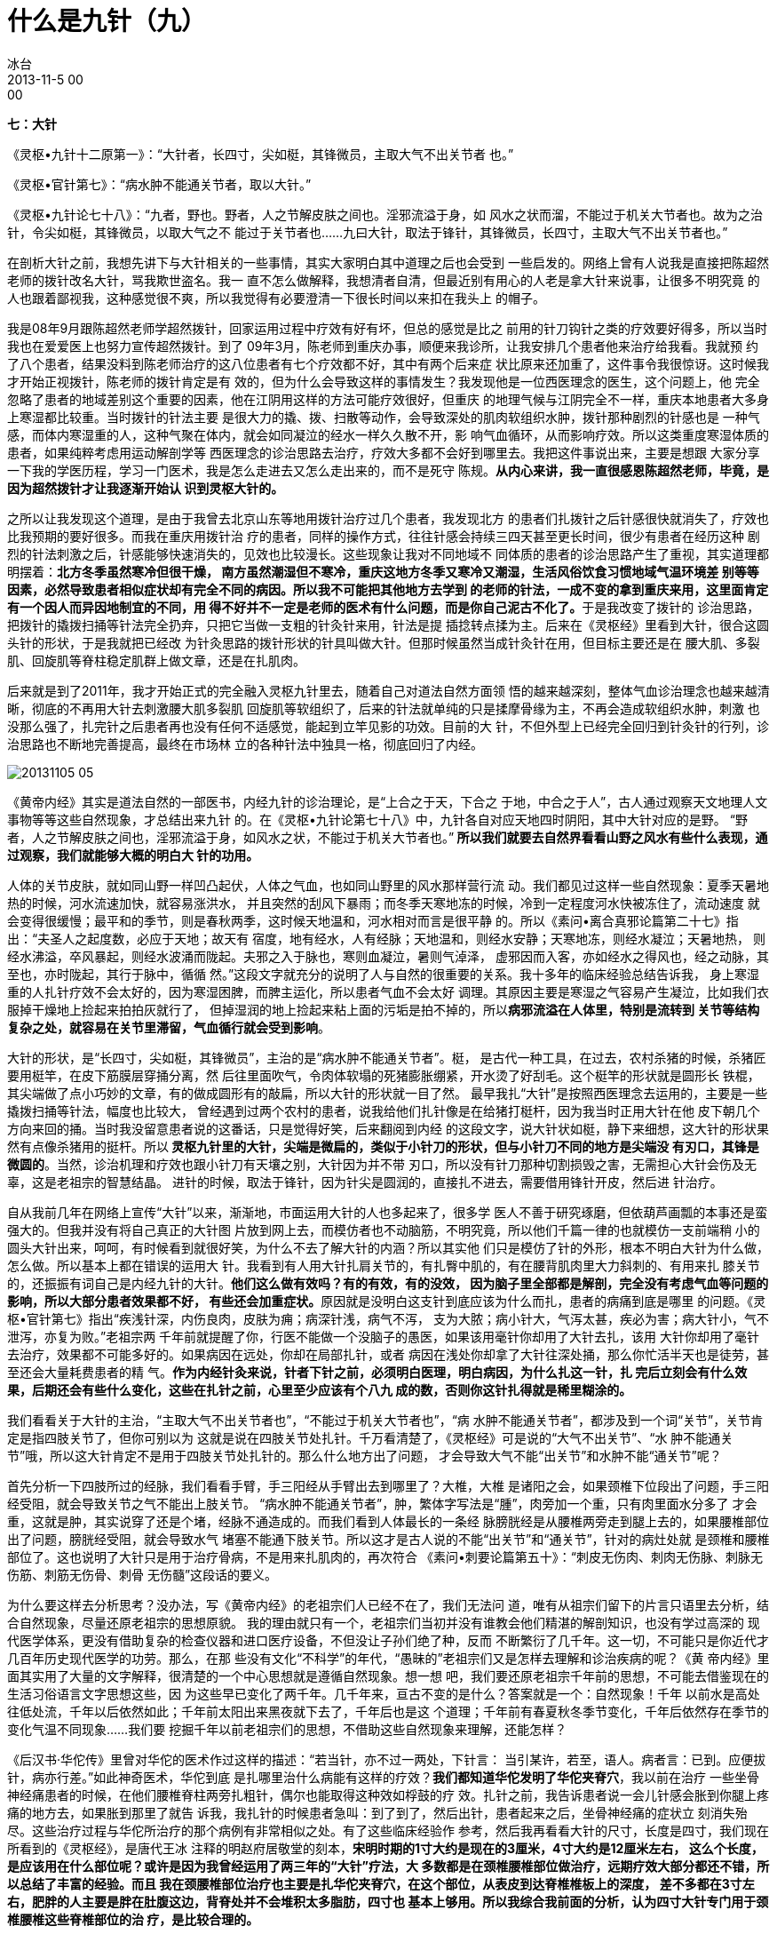 = 什么是九针（九）
冰台
2013-11-5 00:00

*七：大针*

《灵枢•九针十二原第一》：“大针者，长四寸，尖如梃，其锋微员，主取大气不出关节者
也。”

《灵枢•官针第七》：“病水肿不能通关节者，取以大针。”

《灵枢•九针论七十八》：“九者，野也。野者，人之节解皮肤之间也。淫邪流溢于身，如
风水之状而溜，不能过于机关大节者也。故为之治针，令尖如梃，其锋微员，以取大气之不
能过于关节者也……九曰大针，取法于锋针，其锋微员，长四寸，主取大气不出关节者也。”

在剖析大针之前，我想先讲下与大针相关的一些事情，其实大家明白其中道理之后也会受到
一些启发的。网络上曾有人说我是直接把陈超然老师的拨针改名大针，骂我欺世盗名。我一
直不怎么做解释，我想清者自清，但最近别有用心的人老是拿大针来说事，让很多不明究竟
的人也跟着鄙视我，这种感觉很不爽，所以我觉得有必要澄清一下很长时间以来扣在我头上
的帽子。

我是08年9月跟陈超然老师学超然拨针，回家运用过程中疗效有好有坏，但总的感觉是比之
前用的针刀钩针之类的疗效要好得多，所以当时我也在爱爱医上也努力宣传超然拨针。到了
09年3月，陈老师到重庆办事，顺便来我诊所，让我安排几个患者他来治疗给我看。我就预
约了八个患者，结果没料到陈老师治疗的这八位患者有七个疗效都不好，其中有两个后来症
状比原来还加重了，这件事令我很惊讶。这时候我才开始正视拨针，陈老师的拨针肯定是有
效的，但为什么会导致这样的事情发生？我发现他是一位西医理念的医生，这个问题上，他
完全忽略了患者的地域差别这个重要的因素，他在江阴用这样的方法可能疗效很好，但重庆
的地理气候与江阴完全不一样，重庆本地患者大多身上寒湿都比较重。当时拨针的针法主要
是很大力的撬、拨、扫散等动作，会导致深处的肌肉软组织水肿，拨针那种剧烈的针感也是
一种气感，而体内寒湿重的人，这种气聚在体内，就会如同凝泣的经水一样久久散不开，影
响气血循环，从而影响疗效。所以这类重度寒湿体质的患者，如果纯粹考虑用运动解剖学等
西医理念的诊治思路去治疗，疗效大多都不会好到哪里去。我把这件事说出来，主要是想跟
大家分享一下我的学医历程，学习一门医术，我是怎么走进去又怎么走出来的，而不是死守
陈规。**从内心来讲，我一直很感恩陈超然老师，毕竟，是因为超然拨针才让我逐渐开始认
识到灵枢大针的。**

之所以让我发现这个道理，是由于我曾去北京山东等地用拨针治疗过几个患者，我发现北方
的患者们扎拨针之后针感很快就消失了，疗效也比我预期的要好很多。而我在重庆用拨针治
疗的患者，同样的操作方式，往往针感会持续三四天甚至更长时间，很少有患者在经历这种
剧烈的针法刺激之后，针感能够快速消失的，见效也比较漫长。这些现象让我对不同地域不
同体质的患者的诊治思路产生了重视，其实道理都明摆着：**北方冬季虽然寒冷但很干燥，
南方虽然潮湿但不寒冷，重庆这地方冬季又寒冷又潮湿，生活风俗饮食习惯地域气温环境差
别等等因素，必然导致患者相似症状却有完全不同的病因。所以我不可能把其他地方去学到
的老师的针法，一成不变的拿到重庆来用，这里面肯定有一个因人而异因地制宜的不同，用
得不好并不一定是老师的医术有什么问题，而是你自己泥古不化了。**于是我改变了拨针的
诊治思路，把拨针的撬拨扫捅等针法完全扔弃，只把它当做一支粗的针灸针来用，针法是提
插捻转点揉为主。后来在《灵枢经》里看到大针，很合这圆头针的形状，于是我就把已经改
为针灸思路的拨针形状的针具叫做大针。但那时候虽然当成针灸针在用，但目标主要还是在
腰大肌、多裂肌、回旋肌等脊柱稳定肌群上做文章，还是在扎肌肉。

后来就是到了2011年，我才开始正式的完全融入灵枢九针里去，随着自己对道法自然方面领
悟的越来越深刻，整体气血诊治理念也越来越清晰，彻底的不再用大针去刺激腰大肌多裂肌
回旋肌等软组织了，后来的针法就单纯的只是揉摩骨缘为主，不再会造成软组织水肿，刺激
也没那么强了，扎完针之后患者再也没有任何不适感觉，能起到立竿见影的功效。目前的大
针，不但外型上已经完全回归到针灸针的行列，诊治思路也不断地完善提高，最终在市场林
立的各种针法中独具一格，彻底回归了内经。

image::img/20131105-05.jpg[]

《黄帝内经》其实是道法自然的一部医书，内经九针的诊治理论，是“上合之于天，下合之
于地，中合之于人”，古人通过观察天文地理人文事物等等这些自然现象，才总结出来九针
的。在《灵枢•九针论第七十八》中，九针各自对应天地四时阴阳，其中大针对应的是野。
“野者，人之节解皮肤之间也，淫邪流溢于身，如风水之状，不能过于机关大节者也。”**
所以我们就要去自然界看看山野之风水有些什么表现，通过观察，我们就能够大概的明白大
针的功用。**

人体的关节皮肤，就如同山野一样凹凸起伏，人体之气血，也如同山野里的风水那样营行流
动。我们都见过这样一些自然现象：夏季天暑地热的时候，河水流速加快，就容易涨洪水，
并且突然的刮风下暴雨；而冬季天寒地冻的时候，冷到一定程度河水快被冻住了，流动速度
就会变得很缓慢；最平和的季节，则是春秋两季，这时候天地温和，河水相对而言是很平静
的。所以《素问•离合真邪论篇第二十七》指出：“夫圣人之起度数，必应于天地；故天有
宿度，地有经水，人有经脉；天地温和，则经水安静；天寒地冻，则经水凝泣；天暑地热，
则经水沸溢，卒风暴起，则经水波涌而陇起。夫邪之入于脉也，寒则血凝泣，暑则气淖泽，
虚邪因而入客，亦如经水之得风也，经之动脉，其至也，亦时陇起，其行于脉中，循循
然。”这段文字就充分的说明了人与自然的很重要的关系。我十多年的临床经验总结告诉我，
身上寒湿重的人扎针疗效不会太好的，因为寒湿困脾，而脾主运化，所以患者气血不会太好
调理。其原因主要是寒湿之气容易产生凝泣，比如我们衣服掉干燥地上捡起来拍拍灰就行了，
但掉湿润的地上捡起来粘上面的污垢是拍不掉的，所以**病邪流溢在人体里，特别是流转到
关节等结构复杂之处，就容易在关节里滞留，气血循行就会受到影响**。

大针的形状，是“长四寸，尖如梃，其锋微员”，主治的是“病水肿不能通关节者”。梃，
是古代一种工具，在过去，农村杀猪的时候，杀猪匠要用梃竿，在皮下筋膜层穿捅分离，然
后往里面吹气，令肉体软塌的死猪膨胀绷紧，开水烫了好刮毛。这个梃竿的形状就是圆形长
铁棍，其尖端做了点小巧妙的文章，有的做成圆形有的敲扁，所以大针的形状就一目了然。
最早我扎“大针”是按照西医理念去运用的，主要是一些撬拨扫捅等针法，幅度也比较大，
曾经遇到过两个农村的患者，说我给他们扎针像是在给猪打梃杆，因为我当时正用大针在他
皮下朝几个方向来回的捅。当时我没留意患者说的这番话，只是觉得好笑，后来翻阅到内经
的这段文字，说大针状如梃，静下来细想，这大针的形状果然有点像杀猪用的挺杆。所以**
灵枢九针里的大针，尖端是微扁的，类似于小针刀的形状，但与小针刀不同的地方是尖端没
有刃口，其锋是微圆的**。当然，诊治机理和疗效也跟小针刀有天壤之别，大针因为并不带
刃口，所以没有针刀那种切割损毁之害，无需担心大针会伤及无辜，这是老祖宗的智慧结晶。
进针的时候，取法于锋针，因为针尖是圆润的，直接扎不进去，需要借用锋针开皮，然后进
针治疗。

自从我前几年在网络上宣传“大针”以来，渐渐地，市面运用大针的人也多起来了，很多学
医人不善于研究琢磨，但依葫芦画瓢的本事还是蛮强大的。但我并没有将自己真正的大针图
片放到网上去，而模仿者也不动脑筋，不明究竟，所以他们千篇一律的也就模仿一支前端稍
小的圆头大针出来，呵呵，有时候看到就很好笑，为什么不去了解大针的内涵？所以其实他
们只是模仿了针的外形，根本不明白大针为什么做，怎么做。所以基本上都在错误的运用大
针。我看到有人用大针扎肩关节的，有扎臀中肌的，有在腰背肌肉里大力斜刺的、有用来扎
膝关节的，还振振有词自己是内经九针的大针。**他们这么做有效吗？有的有效，有的没效，
因为脑子里全部都是解剖，完全没有考虑气血等问题的影响，所以大部分患者效果都不好，
有些还会加重症状。**原因就是没明白这支针到底应该为什么而扎，患者的病痛到底是哪里
的问题。《灵枢•官针第七》指出“疾浅针深，内伤良肉，皮肤为痈；病深针浅，病气不泻，
支为大脓；病小针大，气泻太甚，疾必为害；病大针小，气不泄泻，亦复为败。”老祖宗两
千年前就提醒了你，行医不能做一个没脑子的愚医，如果该用毫针你却用了大针去扎，该用
大针你却用了毫针去治疗，效果都不可能多好的。如果病因在远处，你却在局部扎针，或者
病因在浅处你却拿了大针往深处捅，那么你忙活半天也是徒劳，甚至还会大量耗费患者的精
气。**作为内经针灸来说，针者下针之前，必须明白医理，明白病因，为什么扎这一针，扎
完后立刻会有什么效果，后期还会有些什么变化，这些在扎针之前，心里至少应该有个八九
成的数，否则你这针扎得就是稀里糊涂的。**

我们看看关于大针的主治，“主取大气不出关节者也”，“不能过于机关大节者也”，“病
水肿不能通关节者”，都涉及到一个词“关节”，关节肯定是指四肢关节了，但你可别以为
这就是说在四肢关节处扎针。千万看清楚了，《灵枢经》可是说的“大气不出关节”、“水
肿不能通关节”哦，所以这大针肯定不是用于四肢关节处扎针的。那么什么地方出了问题，
才会导致大气不能“出关节”和水肿不能“通关节”呢？

首先分析一下四肢所过的经脉，我们看看手臂，手三阳经从手臂出去到哪里了？大椎，大椎
是诸阳之会，如果颈椎下位段出了问题，手三阳经受阻，就会导致关节之气不能出上肢关节。
“病水肿不能通关节者”，肿，繁体字写法是“腫”，肉旁加一个重，只有肉里面水分多了
才会重，这就是肿，其实说穿了还是个堵，经脉不通造成的。而我们看到人体最长的一条经
脉膀胱经是从腰椎两旁走到腿上去的，如果腰椎部位出了问题，膀胱经受阻，就会导致水气
堵塞不能通下肢关节。所以这才是古人说的不能“出关节”和“通关节”，针对的病灶处就
是颈椎和腰椎部位了。这也说明了大针只是用于治疗骨病，不是用来扎肌肉的，再次符合
《素问•刺要论篇第五十》：“刺皮无伤肉、刺肉无伤脉、刺脉无伤筋、刺筋无伤骨、刺骨
无伤髓”这段话的要义。

为什么要这样去分析思考？没办法，写《黄帝内经》的老祖宗们人已经不在了，我们无法问
道，唯有从祖宗们留下的片言只语里去分析，结合自然现象，尽量还原老祖宗的思想原貌。
我的理由就只有一个，老祖宗们当初并没有谁教会他们精湛的解剖知识，也没有学过高深的
现代医学体系，更没有借助复杂的检查仪器和进口医疗设备，不但没让子孙们绝了种，反而
不断繁衍了几千年。这一切，不可能只是你近代才几百年历史现代医学的功劳。那么，在那
些没有文化“不科学”的年代，“愚昧的”老祖宗们又是怎样去理解和诊治疾病的呢？《黄
帝内经》里面其实用了大量的文字解释，很清楚的一个中心思想就是遵循自然现象。想一想
吧，我们要还原老祖宗千年前的思想，不可能去借鉴现在的生活习俗语言文字思想这些，因
为这些早已变化了两千年。几千年来，亘古不变的是什么？答案就是一个：自然现象！千年
以前水是高处往低处流，千年以后依然如此；千年前太阳出来黑夜就下去了，千年后也是这
个道理；千年前有春夏秋冬季节变化，千年后依然存在季节的变化气温不同现象……我们要
挖掘千年以前老祖宗们的思想，不借助这些自然现象来理解，还能怎样？

《后汉书·华佗传》里曾对华佗的医术作过这样的描述：“若当针，亦不过一两处，下针言：
当引某许，若至，语人。病者言：已到。应便拔针，病亦行差。”如此神奇医术，华佗到底
是扎哪里治什么病能有这样的疗效？**我们都知道华佗发明了华佗夹脊穴**，我以前在治疗
一些坐骨神经痛患者的时候，在他们腰椎脊柱两旁扎粗针，偶尔也能取得这种效如桴鼓的疗
效。扎针之前，我告诉患者说一会儿针感会胀到你腿上疼痛的地方去，如果胀到那里了就告
诉我，我扎针的时候患者急叫：到了到了，然后出针，患者起来之后，坐骨神经痛的症状立
刻消失殆尽。这些治疗过程与华佗所治疗的那个病例有非常相似之处。有了这些临床经验作
参考，然后我再看看大针的尺寸，长度是四寸，我们现在所看到的《灵枢经》，是唐代王冰
注释的明赵府居敬堂的刻本，**宋明时期的1寸大约是现在的3厘米，4寸大约是12厘米左右，
这么个长度，是应该用在什么部位呢？或许是因为我曾经运用了两三年的“大针”疗法，大
多数都是在颈椎腰椎部位做治疗，远期疗效大部分都还不错，所以总结了丰富的经验。而且
我在颈腰椎部位治疗也主要是扎华佗夹脊穴，在这个部位，从表皮到达脊椎椎板上的深度，
差不多都在3寸左右，肥胖的人主要是胖在肚腹这边，背脊处并不会堆积太多脂肪，四寸也
基本上够用。所以我综合我前面的分析，认为四寸大针专门用于颈椎腰椎这些脊椎部位的治
疗，是比较合理的。**

现在我们可以肯定大针是用于治疗脊柱颈腰椎部位的专用针具了，那这个脊柱部位造成水气
不能出或不能通，主要是什么原因呢？《素问•痹论篇第四十三》说：“风寒湿三气杂至，
合而为痹也。”前面我们分析过了，寒湿性凝滞，必然造成体内深处的气血瘀阻，那么时间
久了，滞留的气血就会在骨边缘形成一些病理性堆积物，比如增生之类。这是一种自然现象，
水流经过河道的凹洼或结构复杂之处时，比重较大的砂土淤泥之类就会沉淀在这些地方，形
成堆积物。我的这个观点是有根据的，我十来年临床中，阅读过大量患者的X片，观察总结，
我发现凡是农村的患者，大多数都是很年轻就在颈腰的脊椎处开始出现骨质增生，城市里的
人则很少出现这种状况，特别是农村中老年患者，更是增生骨赘之类非常厉害。分析原因，
过去农村人由于生活工作的条件所致，整天都跟水田湿土打交道，居住条件也是瓦房土墙为
多，地面和房屋周围一般都比较潮湿，还很频繁的遭受风雨侵扰，风寒湿对气血的影响就是
循环变慢，寒生瘀，瘀性阻滞不流通，就会滞留于骨关节处，长此以往，必然逐渐形成堆积
物。所以为什么他们椎关节处附着的增生物质特别多呢，就是这个道理。

由此得知，这些由于风寒湿侵骨所引起的症状，就是骨痹了。关于骨痹，《素问•长刺节论
篇第五十五》里作了这样的描述：“病在骨，骨重不可举，骨髓酸痛，寒气至，名曰骨痹。
深者刺，无伤脉肉为故，其道大分小分，骨热病已止。”

“大针，取法于锋针，其锋微员”，正是因为大针是圆头的，无法直接刺入体内，所以这里
才特别的说了“取法于锋针”，意思就是说大针是要依靠锋针来协助开皮进针的。**“深者
刺，无伤脉肉为故”，因为脊椎关节骨痹都在深处，所以刺骨痹就要深刺，但整个过程尽量
不要伤到血管和肌肉。“其道大分小分，骨热病已止”，理解为大针从肌肉不同厚薄处挤进
去到达骨面，当我们感到针下由紧变软了，气血就通畅了，骨痹局部得到气血的润养，体温
就会逐渐恢复正常，骨热了，病也就好了。**

治疗骨痹，针法采用《灵枢•官针第七》里的“输刺”和“短刺”针法。“输刺者，直入直
出，深内之至骨，以取骨痹，此肾之应也。”输，有输送之意，也就是将大针直接扎到骨面。
“短刺者，刺骨痹，稍摇而深之，致针骨所，以上下摩骨也。”短刺之说，有多种解释，我
的理解可能与众不同。这个短，我认为应当是针刺时间上的控制，意思是说扎大针的时间要
尽量短一些，为什么要控制扎针时间？因为这大针是用于治疗骨痹的啊，也就是治疗那些体
内深处气血瘀阻过久引起的毛病，这类患者的元气，必然已经衰败。而大针粗大，耗散元气
是很厉害的，如果长时间的扎针留针，就会耗散更多的元气，于治疗有害无益。所以进针达
骨面，只需短时间就可以出针了。*为什么要摩骨？既然是骨痹，气血瘀阻就必然在深处，
圆头大针要摩的正是深处骨缘的筋痹啊，这才是大针的真正奥秘。*
